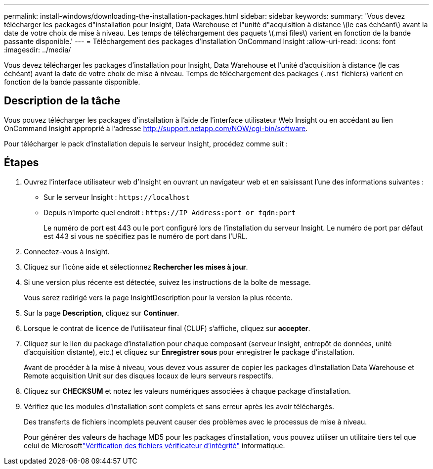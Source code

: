---
permalink: install-windows/downloading-the-installation-packages.html 
sidebar: sidebar 
keywords:  
summary: 'Vous devez télécharger les packages d"installation pour Insight, Data Warehouse et l"unité d"acquisition à distance \(le cas échéant\) avant la date de votre choix de mise à niveau. Les temps de téléchargement des paquets \(.msi files\) varient en fonction de la bande passante disponible.' 
---
= Téléchargement des packages d'installation OnCommand Insight
:allow-uri-read: 
:icons: font
:imagesdir: ../media/


[role="lead"]
Vous devez télécharger les packages d'installation pour Insight, Data Warehouse et l'unité d'acquisition à distance (le cas échéant) avant la date de votre choix de mise à niveau. Temps de téléchargement des packages (`.msi` fichiers) varient en fonction de la bande passante disponible.



== Description de la tâche

Vous pouvez télécharger les packages d'installation à l'aide de l'interface utilisateur Web Insight ou en accédant au lien OnCommand Insight approprié à l'adresse http://support.netapp.com/NOW/cgi-bin/software[].

Pour télécharger le pack d'installation depuis le serveur Insight, procédez comme suit :



== Étapes

. Ouvrez l'interface utilisateur web d'Insight en ouvrant un navigateur web et en saisissant l'une des informations suivantes :
+
** Sur le serveur Insight : `+https://localhost+`
** Depuis n'importe quel endroit : `+https://IP Address:port or fqdn:port+`
+
Le numéro de port est 443 ou le port configuré lors de l'installation du serveur Insight. Le numéro de port par défaut est 443 si vous ne spécifiez pas le numéro de port dans l'URL.



. Connectez-vous à Insight.
. Cliquez sur l'icône aide et sélectionnez *Rechercher les mises à jour*.
. Si une version plus récente est détectée, suivez les instructions de la boîte de message.
+
Vous serez redirigé vers la page InsightDescription pour la version la plus récente.

. Sur la page *Description*, cliquez sur *Continuer*.
. Lorsque le contrat de licence de l'utilisateur final (CLUF) s'affiche, cliquez sur *accepter*.
. Cliquez sur le lien du package d'installation pour chaque composant (serveur Insight, entrepôt de données, unité d'acquisition distante), etc.) et cliquez sur *Enregistrer sous* pour enregistrer le package d'installation.
+
Avant de procéder à la mise à niveau, vous devez vous assurer de copier les packages d'installation Data Warehouse et Remote acquisition Unit sur des disques locaux de leurs serveurs respectifs.

. Cliquez sur *CHECKSUM* et notez les valeurs numériques associées à chaque package d'installation.
. Vérifiez que les modules d'installation sont complets et sans erreur après les avoir téléchargés.
+
Des transferts de fichiers incomplets peuvent causer des problèmes avec le processus de mise à niveau.

+
Pour générer des valeurs de hachage MD5 pour les packages d'installation, vous pouvez utiliser un utilitaire tiers tel que celui de Microsoftlink:HTTP://SUPPORT.MICROSOFT.COM/KB/841290["Vérification des fichiers vérificateur d'intégrité"] informatique.


